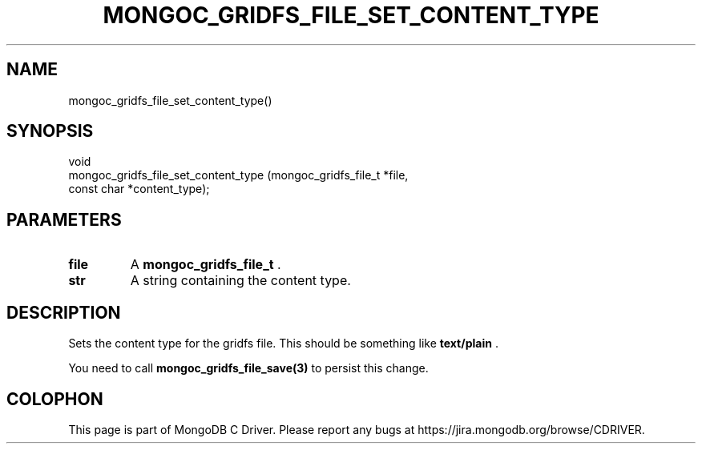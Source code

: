 .\" This manpage is Copyright (C) 2014 MongoDB, Inc.
.\" 
.\" Permission is granted to copy, distribute and/or modify this document
.\" under the terms of the GNU Free Documentation License, Version 1.3
.\" or any later version published by the Free Software Foundation;
.\" with no Invariant Sections, no Front-Cover Texts, and no Back-Cover Texts.
.\" A copy of the license is included in the section entitled "GNU
.\" Free Documentation License".
.\" 
.TH "MONGOC_GRIDFS_FILE_SET_CONTENT_TYPE" "3" "2014-08-08" "MongoDB C Driver"
.SH NAME
mongoc_gridfs_file_set_content_type()
.SH "SYNOPSIS"

.nf
.nf
void
mongoc_gridfs_file_set_content_type (mongoc_gridfs_file_t *file,
                                     const char           *content_type);
.fi
.fi

.SH "PARAMETERS"

.TP
.B file
A
.BR mongoc_gridfs_file_t
\&.
.LP
.TP
.B str
A string containing the content type.
.LP

.SH "DESCRIPTION"

Sets the content type for the gridfs file. This should be something like
.B "text/plain"
\&.

You need to call
.BR mongoc_gridfs_file_save(3)
to persist this change.


.BR
.SH COLOPHON
This page is part of MongoDB C Driver.
Please report any bugs at
\%https://jira.mongodb.org/browse/CDRIVER.